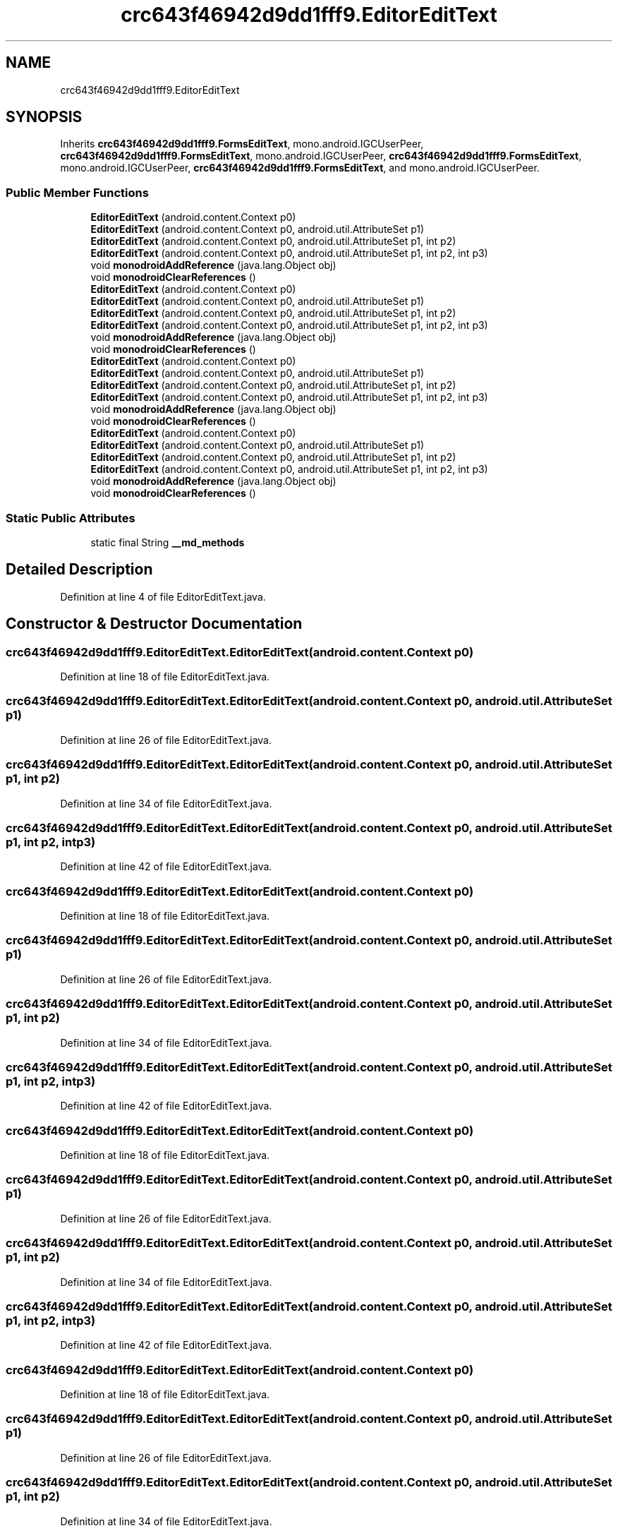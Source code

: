 .TH "crc643f46942d9dd1fff9.EditorEditText" 3 "Thu Apr 29 2021" "Version 1.0" "Green Quake" \" -*- nroff -*-
.ad l
.nh
.SH NAME
crc643f46942d9dd1fff9.EditorEditText
.SH SYNOPSIS
.br
.PP
.PP
Inherits \fBcrc643f46942d9dd1fff9\&.FormsEditText\fP, mono\&.android\&.IGCUserPeer, \fBcrc643f46942d9dd1fff9\&.FormsEditText\fP, mono\&.android\&.IGCUserPeer, \fBcrc643f46942d9dd1fff9\&.FormsEditText\fP, mono\&.android\&.IGCUserPeer, \fBcrc643f46942d9dd1fff9\&.FormsEditText\fP, and mono\&.android\&.IGCUserPeer\&.
.SS "Public Member Functions"

.in +1c
.ti -1c
.RI "\fBEditorEditText\fP (android\&.content\&.Context p0)"
.br
.ti -1c
.RI "\fBEditorEditText\fP (android\&.content\&.Context p0, android\&.util\&.AttributeSet p1)"
.br
.ti -1c
.RI "\fBEditorEditText\fP (android\&.content\&.Context p0, android\&.util\&.AttributeSet p1, int p2)"
.br
.ti -1c
.RI "\fBEditorEditText\fP (android\&.content\&.Context p0, android\&.util\&.AttributeSet p1, int p2, int p3)"
.br
.ti -1c
.RI "void \fBmonodroidAddReference\fP (java\&.lang\&.Object obj)"
.br
.ti -1c
.RI "void \fBmonodroidClearReferences\fP ()"
.br
.ti -1c
.RI "\fBEditorEditText\fP (android\&.content\&.Context p0)"
.br
.ti -1c
.RI "\fBEditorEditText\fP (android\&.content\&.Context p0, android\&.util\&.AttributeSet p1)"
.br
.ti -1c
.RI "\fBEditorEditText\fP (android\&.content\&.Context p0, android\&.util\&.AttributeSet p1, int p2)"
.br
.ti -1c
.RI "\fBEditorEditText\fP (android\&.content\&.Context p0, android\&.util\&.AttributeSet p1, int p2, int p3)"
.br
.ti -1c
.RI "void \fBmonodroidAddReference\fP (java\&.lang\&.Object obj)"
.br
.ti -1c
.RI "void \fBmonodroidClearReferences\fP ()"
.br
.ti -1c
.RI "\fBEditorEditText\fP (android\&.content\&.Context p0)"
.br
.ti -1c
.RI "\fBEditorEditText\fP (android\&.content\&.Context p0, android\&.util\&.AttributeSet p1)"
.br
.ti -1c
.RI "\fBEditorEditText\fP (android\&.content\&.Context p0, android\&.util\&.AttributeSet p1, int p2)"
.br
.ti -1c
.RI "\fBEditorEditText\fP (android\&.content\&.Context p0, android\&.util\&.AttributeSet p1, int p2, int p3)"
.br
.ti -1c
.RI "void \fBmonodroidAddReference\fP (java\&.lang\&.Object obj)"
.br
.ti -1c
.RI "void \fBmonodroidClearReferences\fP ()"
.br
.ti -1c
.RI "\fBEditorEditText\fP (android\&.content\&.Context p0)"
.br
.ti -1c
.RI "\fBEditorEditText\fP (android\&.content\&.Context p0, android\&.util\&.AttributeSet p1)"
.br
.ti -1c
.RI "\fBEditorEditText\fP (android\&.content\&.Context p0, android\&.util\&.AttributeSet p1, int p2)"
.br
.ti -1c
.RI "\fBEditorEditText\fP (android\&.content\&.Context p0, android\&.util\&.AttributeSet p1, int p2, int p3)"
.br
.ti -1c
.RI "void \fBmonodroidAddReference\fP (java\&.lang\&.Object obj)"
.br
.ti -1c
.RI "void \fBmonodroidClearReferences\fP ()"
.br
.in -1c
.SS "Static Public Attributes"

.in +1c
.ti -1c
.RI "static final String \fB__md_methods\fP"
.br
.in -1c
.SH "Detailed Description"
.PP 
Definition at line 4 of file EditorEditText\&.java\&.
.SH "Constructor & Destructor Documentation"
.PP 
.SS "crc643f46942d9dd1fff9\&.EditorEditText\&.EditorEditText (android\&.content\&.Context p0)"

.PP
Definition at line 18 of file EditorEditText\&.java\&.
.SS "crc643f46942d9dd1fff9\&.EditorEditText\&.EditorEditText (android\&.content\&.Context p0, android\&.util\&.AttributeSet p1)"

.PP
Definition at line 26 of file EditorEditText\&.java\&.
.SS "crc643f46942d9dd1fff9\&.EditorEditText\&.EditorEditText (android\&.content\&.Context p0, android\&.util\&.AttributeSet p1, int p2)"

.PP
Definition at line 34 of file EditorEditText\&.java\&.
.SS "crc643f46942d9dd1fff9\&.EditorEditText\&.EditorEditText (android\&.content\&.Context p0, android\&.util\&.AttributeSet p1, int p2, int p3)"

.PP
Definition at line 42 of file EditorEditText\&.java\&.
.SS "crc643f46942d9dd1fff9\&.EditorEditText\&.EditorEditText (android\&.content\&.Context p0)"

.PP
Definition at line 18 of file EditorEditText\&.java\&.
.SS "crc643f46942d9dd1fff9\&.EditorEditText\&.EditorEditText (android\&.content\&.Context p0, android\&.util\&.AttributeSet p1)"

.PP
Definition at line 26 of file EditorEditText\&.java\&.
.SS "crc643f46942d9dd1fff9\&.EditorEditText\&.EditorEditText (android\&.content\&.Context p0, android\&.util\&.AttributeSet p1, int p2)"

.PP
Definition at line 34 of file EditorEditText\&.java\&.
.SS "crc643f46942d9dd1fff9\&.EditorEditText\&.EditorEditText (android\&.content\&.Context p0, android\&.util\&.AttributeSet p1, int p2, int p3)"

.PP
Definition at line 42 of file EditorEditText\&.java\&.
.SS "crc643f46942d9dd1fff9\&.EditorEditText\&.EditorEditText (android\&.content\&.Context p0)"

.PP
Definition at line 18 of file EditorEditText\&.java\&.
.SS "crc643f46942d9dd1fff9\&.EditorEditText\&.EditorEditText (android\&.content\&.Context p0, android\&.util\&.AttributeSet p1)"

.PP
Definition at line 26 of file EditorEditText\&.java\&.
.SS "crc643f46942d9dd1fff9\&.EditorEditText\&.EditorEditText (android\&.content\&.Context p0, android\&.util\&.AttributeSet p1, int p2)"

.PP
Definition at line 34 of file EditorEditText\&.java\&.
.SS "crc643f46942d9dd1fff9\&.EditorEditText\&.EditorEditText (android\&.content\&.Context p0, android\&.util\&.AttributeSet p1, int p2, int p3)"

.PP
Definition at line 42 of file EditorEditText\&.java\&.
.SS "crc643f46942d9dd1fff9\&.EditorEditText\&.EditorEditText (android\&.content\&.Context p0)"

.PP
Definition at line 18 of file EditorEditText\&.java\&.
.SS "crc643f46942d9dd1fff9\&.EditorEditText\&.EditorEditText (android\&.content\&.Context p0, android\&.util\&.AttributeSet p1)"

.PP
Definition at line 26 of file EditorEditText\&.java\&.
.SS "crc643f46942d9dd1fff9\&.EditorEditText\&.EditorEditText (android\&.content\&.Context p0, android\&.util\&.AttributeSet p1, int p2)"

.PP
Definition at line 34 of file EditorEditText\&.java\&.
.SS "crc643f46942d9dd1fff9\&.EditorEditText\&.EditorEditText (android\&.content\&.Context p0, android\&.util\&.AttributeSet p1, int p2, int p3)"

.PP
Definition at line 42 of file EditorEditText\&.java\&.
.SH "Member Function Documentation"
.PP 
.SS "void crc643f46942d9dd1fff9\&.EditorEditText\&.monodroidAddReference (java\&.lang\&.Object obj)"

.PP
Reimplemented from \fBcrc643f46942d9dd1fff9\&.FormsEditText\fP\&.
.PP
Definition at line 50 of file EditorEditText\&.java\&.
.SS "void crc643f46942d9dd1fff9\&.EditorEditText\&.monodroidAddReference (java\&.lang\&.Object obj)"

.PP
Reimplemented from \fBcrc643f46942d9dd1fff9\&.FormsEditText\fP\&.
.PP
Definition at line 50 of file EditorEditText\&.java\&.
.SS "void crc643f46942d9dd1fff9\&.EditorEditText\&.monodroidAddReference (java\&.lang\&.Object obj)"

.PP
Reimplemented from \fBcrc643f46942d9dd1fff9\&.FormsEditText\fP\&.
.PP
Definition at line 50 of file EditorEditText\&.java\&.
.SS "void crc643f46942d9dd1fff9\&.EditorEditText\&.monodroidAddReference (java\&.lang\&.Object obj)"

.PP
Reimplemented from \fBcrc643f46942d9dd1fff9\&.FormsEditText\fP\&.
.PP
Definition at line 50 of file EditorEditText\&.java\&.
.SS "void crc643f46942d9dd1fff9\&.EditorEditText\&.monodroidClearReferences ()"

.PP
Reimplemented from \fBcrc643f46942d9dd1fff9\&.FormsEditText\fP\&.
.PP
Definition at line 57 of file EditorEditText\&.java\&.
.SS "void crc643f46942d9dd1fff9\&.EditorEditText\&.monodroidClearReferences ()"

.PP
Reimplemented from \fBcrc643f46942d9dd1fff9\&.FormsEditText\fP\&.
.PP
Definition at line 57 of file EditorEditText\&.java\&.
.SS "void crc643f46942d9dd1fff9\&.EditorEditText\&.monodroidClearReferences ()"

.PP
Reimplemented from \fBcrc643f46942d9dd1fff9\&.FormsEditText\fP\&.
.PP
Definition at line 57 of file EditorEditText\&.java\&.
.SS "void crc643f46942d9dd1fff9\&.EditorEditText\&.monodroidClearReferences ()"

.PP
Reimplemented from \fBcrc643f46942d9dd1fff9\&.FormsEditText\fP\&.
.PP
Definition at line 57 of file EditorEditText\&.java\&.
.SH "Member Data Documentation"
.PP 
.SS "static final String crc643f46942d9dd1fff9\&.EditorEditText\&.__md_methods\fC [static]\fP"
@hide 
.PP
Definition at line 10 of file EditorEditText\&.java\&.

.SH "Author"
.PP 
Generated automatically by Doxygen for Green Quake from the source code\&.
